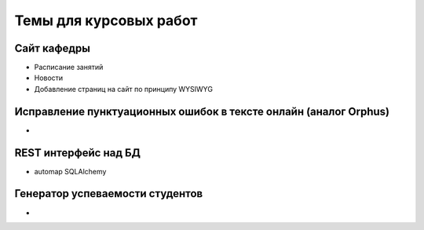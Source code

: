 Темы для курсовых работ
=======================

Сайт кафедры
------------

* Расписание занятий
* Новости
* Добавление страниц на сайт по принципу WYSIWYG

Исправление пунктуационных ошибок в тексте онлайн (аналог Orphus)
-----------------------------------------------------------------

*

REST интерфейс над БД
---------------------

* automap SQLAlchemy

Генератор успеваемости студентов
--------------------------------

*
